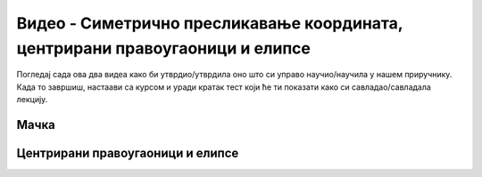 Видео - Симетрично пресликавање координата, центрирани правоугаоници и елипсе
===========================================================================

Погледај сада ова два видеа како би утврдио/утврдила оно што си управо научио/научила у нашем приручнику. Када то завршиш, настаави са курсом и уради кратак тест који ће ти показати како си савладао/савладала лекцију. 

Мачка
-----

.. ytpopup:: i9Bnmn-iP5w
      :width: 735
      :height: 415
      :align: center

Центрирани правоугаоници и елипсе
---------------------------------

.. ytpopup:: ijPj7M-mwpo
      :width: 735
      :height: 415
      :align: center
